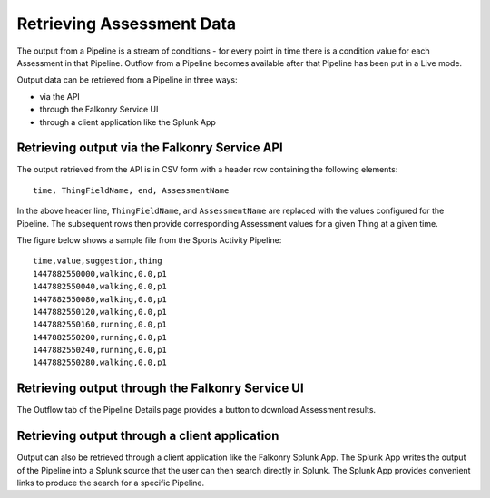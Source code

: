 Retrieving Assessment Data
==========================

The output from a Pipeline is a stream of conditions - for every point in time there is a 
condition value for each Assessment in that Pipeline.  Outflow from a Pipeline becomes 
available after that Pipeline has been put in a Live mode.

Output data can be retrieved from a Pipeline in three ways:

- via the API
- through the Falkonry Service UI
- through a client application like the Splunk App

Retrieving output via the Falkonry Service API
----------------------------------------------

The output retrieved from the API is in CSV form with a header row containing the 
following elements::

  time, ThingFieldName, end, AssessmentName

In the above header line, ``ThingFieldName``, and ``AssessmentName`` are replaced with the 
values configured for the Pipeline.  The subsequent rows then provide corresponding 
Assessment values for a given Thing at a given time.

The figure below shows a sample file from the Sports Activity Pipeline::

  time,value,suggestion,thing
  1447882550000,walking,0.0,p1
  1447882550040,walking,0.0,p1
  1447882550080,walking,0.0,p1
  1447882550120,walking,0.0,p1
  1447882550160,running,0.0,p1
  1447882550200,running,0.0,p1
  1447882550240,running,0.0,p1
  1447882550280,walking,0.0,p1


Retrieving output through the Falkonry Service UI
-------------------------------------------------

The Outflow tab of the Pipeline Details page provides a button to download Assessment 
results.

.. image:: ./images/assessment.png

Retrieving output through a client application
----------------------------------------------

Output can also be retrieved through a client application like the Falkonry Splunk App. 
The Splunk App writes the output of the Pipeline into a Splunk source that the user can 
then search directly in Splunk.  The Splunk App provides convenient links to produce the 
search for a specific Pipeline.
